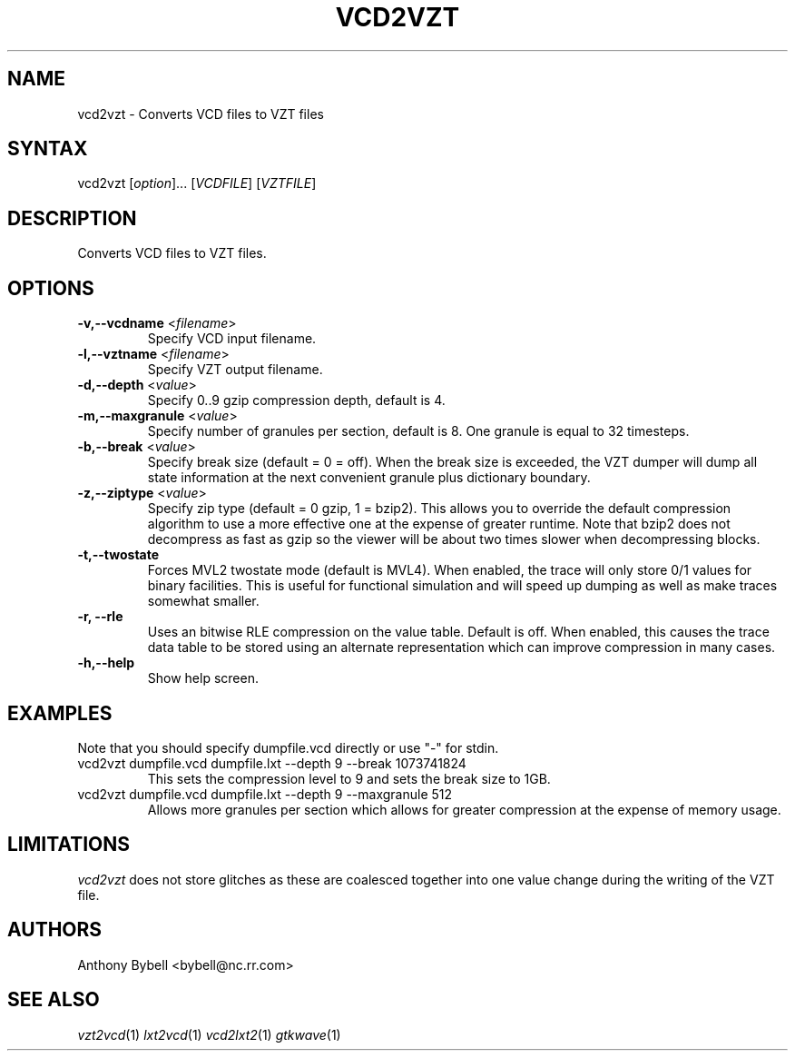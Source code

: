 .TH "VCD2VZT" "1" "1.3.48" "Anthony Bybell" "Filetype Conversion"
.SH "NAME"
.LP 
vcd2vzt \- Converts VCD files to VZT files
.SH "SYNTAX"
.LP 
vcd2vzt [\fIoption\fP]... [\fIVCDFILE\fP] [\fIVZTFILE\fP]
.SH "DESCRIPTION"
.LP 
Converts VCD files to VZT files.
.SH "OPTIONS"
.LP 
.TP 
\fB\-v,--vcdname\fR <\fIfilename\fP>
Specify VCD input filename.
.TP 
\fB\-l,--vztname\fR <\fIfilename\fP>
Specify VZT output filename.
.TP 
\fB\-d,--depth\fR <\fIvalue\fP>
Specify 0..9 gzip compression depth, default is 4.
.TP 
\fB\-m,--maxgranule\fR <\fIvalue\fP>
Specify number of granules per section, default is 8.  One granule is equal to 32 timesteps.
.TP 
\fB\-b,--break\fR <\fIvalue\fP>
Specify break size (default = 0 = off).  When the break size is exceeded, the VZT dumper will
dump all state information at the next convenient granule plus dictionary boundary.
.TP 
\fB\-z,--ziptype\fR <\fIvalue\fP>
Specify zip type (default = 0 gzip, 1 = bzip2).  This allows you to override the default compression
algorithm to use a more effective one at the expense of greater runtime.  Note that bzip2 does not
decompress as fast as gzip so the viewer will be about two times slower when decompressing blocks.
.TP 
\fB\-t,--twostate\fR
Forces MVL2 twostate mode (default is MVL4).  When enabled, the trace will only store 0/1 values
for binary facilities.  This is useful for functional simulation and will speed up dumping as well as make traces somewhat smaller.
.TP 
\fB\-r, --rle\fR
Uses an bitwise RLE compression on the value table.  Default is off.  When enabled, this causes the trace data table to be stored using an
alternate representation which can improve compression in many cases.
.TP 
\fB\-h,--help\fR
Show help screen.
.TP 

.SH "EXAMPLES"
.LP 
Note that you should specify dumpfile.vcd directly or use "\-" for stdin.
.TP 
vcd2vzt dumpfile.vcd dumpfile.lxt --depth 9 --break 1073741824
This sets the compression level to 9 and sets the break size to 1GB.
.TP 
vcd2vzt dumpfile.vcd dumpfile.lxt --depth 9 --maxgranule 512
Allows more granules per section which allows for greater compression at the expense of memory usage.
.SH "LIMITATIONS"
\fIvcd2vzt\fP does not store glitches as these are coalesced together into one value change during the writing of the VZT file.
.LP
.SH "AUTHORS"
.LP 
Anthony Bybell <bybell@nc.rr.com>
.SH "SEE ALSO"
.LP 
\fIvzt2vcd\fP(1) \fIlxt2vcd\fP(1) \fIvcd2lxt2\fP(1) \fIgtkwave\fP(1)
